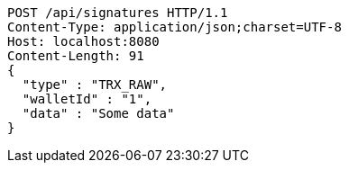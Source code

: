 [source,http,options="nowrap"]
----
POST /api/signatures HTTP/1.1
Content-Type: application/json;charset=UTF-8
Host: localhost:8080
Content-Length: 91
{
  "type" : "TRX_RAW",
  "walletId" : "1",
  "data" : "Some data"
}
----
